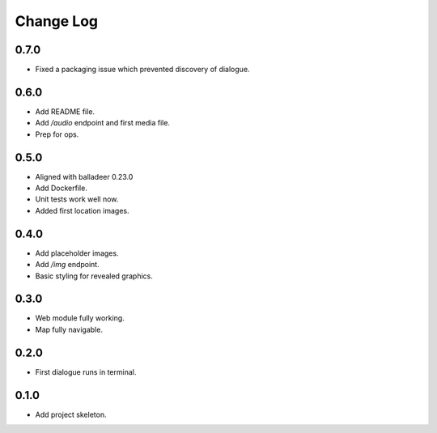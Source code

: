 ..  Titling
    ##++::==~~--''``

.. This is a reStructuredText file.

Change Log
::::::::::

0.7.0
=====

* Fixed a packaging issue which prevented discovery of dialogue.

0.6.0
=====

* Add README file.
* Add `/audio` endpoint and first media file.
* Prep for ops.

0.5.0
=====

* Aligned with balladeer 0.23.0
* Add Dockerfile.
* Unit tests work well now.
* Added first location images.

0.4.0
=====

* Add placeholder images.
* Add `/img` endpoint.
* Basic styling for revealed graphics.

0.3.0
=====

* Web module fully working.
* Map fully navigable.

0.2.0
=====

* First dialogue runs in terminal.

0.1.0
=====

* Add project skeleton.

